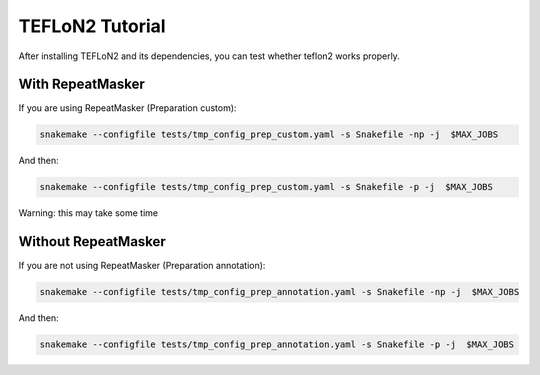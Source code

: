 ================
TEFLoN2 Tutorial
================

After installing TEFLoN2 and its dependencies, you can test whether teflon2 works properly.


With RepeatMasker
-----------------
If you are using RepeatMasker (Preparation custom):

.. code-block:: console

	snakemake --configfile tests/tmp_config_prep_custom.yaml -s Snakefile -np -j  $MAX_JOBS


And then:

.. code-block:: console

    snakemake --configfile tests/tmp_config_prep_custom.yaml -s Snakefile -p -j  $MAX_JOBS


Warning: this may take some time

Without RepeatMasker
--------------------


If you are not using RepeatMasker (Preparation annotation):

.. code-block:: console

	snakemake --configfile tests/tmp_config_prep_annotation.yaml -s Snakefile -np -j  $MAX_JOBS



And then:

.. code-block:: console

	snakemake --configfile tests/tmp_config_prep_annotation.yaml -s Snakefile -p -j  $MAX_JOBS
